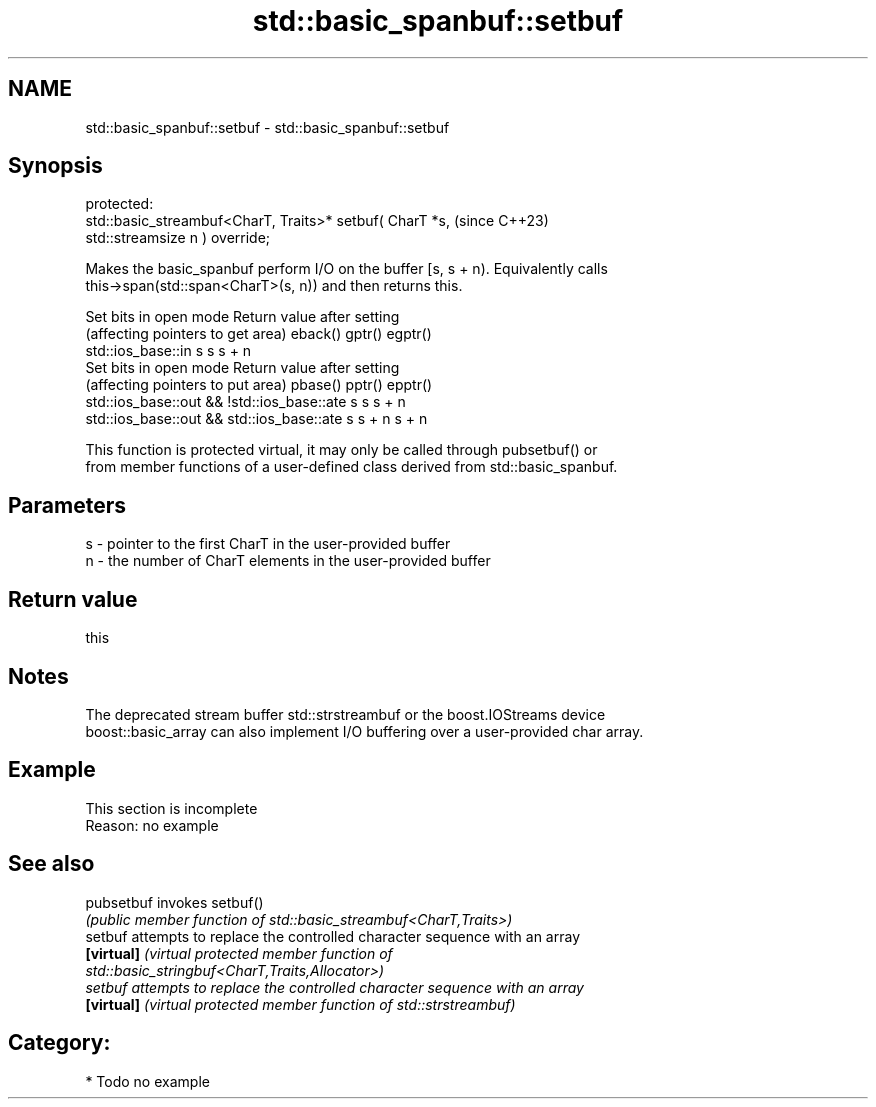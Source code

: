 .TH std::basic_spanbuf::setbuf 3 "2024.06.10" "http://cppreference.com" "C++ Standard Libary"
.SH NAME
std::basic_spanbuf::setbuf \- std::basic_spanbuf::setbuf

.SH Synopsis
   protected:
   std::basic_streambuf<CharT, Traits>* setbuf( CharT *s,                 (since C++23)
   std::streamsize n ) override;

   Makes the basic_spanbuf perform I/O on the buffer [s, s + n). Equivalently calls
   this->span(std::span<CharT>(s, n)) and then returns this.

             Set bits in open mode           Return value after setting
       (affecting pointers to get area)      eback()   gptr()  egptr()
   std::ios_base::in                         s         s       s + n
             Set bits in open mode           Return value after setting
       (affecting pointers to put area)      pbase()   pptr()  epptr()
   std::ios_base::out && !std::ios_base::ate s         s       s + n
   std::ios_base::out && std::ios_base::ate  s         s + n   s + n

   This function is protected virtual, it may only be called through pubsetbuf() or
   from member functions of a user-defined class derived from std::basic_spanbuf.

.SH Parameters

   s - pointer to the first CharT in the user-provided buffer
   n - the number of CharT elements in the user-provided buffer

.SH Return value

   this

.SH Notes

   The deprecated stream buffer std::strstreambuf or the boost.IOStreams device
   boost::basic_array can also implement I/O buffering over a user-provided char array.

.SH Example

    This section is incomplete
    Reason: no example

.SH See also

   pubsetbuf invokes setbuf()
             \fI(public member function of std::basic_streambuf<CharT,Traits>)\fP
   setbuf    attempts to replace the controlled character sequence with an array
   \fB[virtual]\fP \fI\fI(virtual protected member function\fP of\fP
             std::basic_stringbuf<CharT,Traits,Allocator>)
   setbuf    attempts to replace the controlled character sequence with an array
   \fB[virtual]\fP \fI(virtual protected member function of std::strstreambuf)\fP

.SH Category:
     * Todo no example
